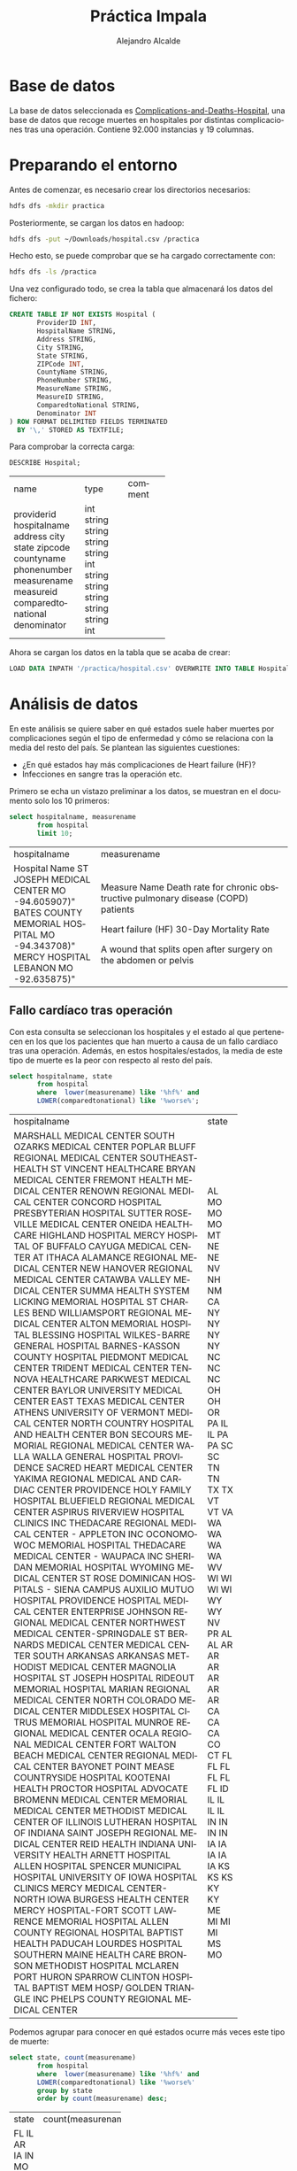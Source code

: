 #+LATEX_CLASS: article
#+LATEX_CLASS_OPTIONS: [a4paper]
#+TITLE: Práctica Impala
#+AUTHOR: Alejandro Alcalde
#+LANGUAGE: es
#+LATEX_COMPILER: xelatex
#+STARTUP: inlineimages
#+STARTUP: latexpreview
#+OPTIONS: H:6

* Base de datos

La base de datos seleccionada es [[https://data.medicare.gov/Hospital-Compare/Complications-and-Deaths-Hospital/ynj2-r877][Complications-and-Deaths-Hospital]], una base de datos que recoge muertes en hospitales por distintas complicaciones tras una operación. Contiene 92.000 instancias y 19 columnas.

* Preparando el entorno

Antes de comenzar, es necesario crear los directorios necesarios:

#+BEGIN_SRC bash :tangle yes
hdfs dfs -mkdir practica
#+END_SRC

Posteriormente, se cargan los datos en hadoop:

#+BEGIN_SRC bash :tangle yes
hdfs dfs -put ~/Downloads/hospital.csv /practica
#+END_SRC

Hecho esto, se puede comprobar que se ha cargado correctamente con:

#+BEGIN_SRC bash :tangle yes
hdfs dfs -ls /practica
#+END_SRC

Una vez configurado todo, se crea la tabla que almacenará los datos del fichero:

#+BEGIN_SRC sql :tangle yes
CREATE TABLE IF NOT EXISTS Hospital (
       ProviderID INT,
       HospitalName STRING,
       Address STRING,
       City STRING,
       State STRING,
       ZIPCode INT,
       CountyName STRING,
       PhoneNumber STRING,
       MeasureName STRING,
       MeasureID STRING,
       ComparedtoNational STRING,
       Denominator INT
) ROW FORMAT DELIMITED FIELDS TERMINATED
  BY '\,' STORED AS TEXTFILE;
#+END_SRC

Para comprobar la correcta carga:

#+BEGIN_SRC sql :tangle yes
DESCRIBE Hospital;
#+END_SRC

+--------------------+--------+---------+
| name               | type   | comment |
+--------------------+--------+---------+
| providerid         | int    |         |
| hospitalname       | string |         |
| address            | string |         |
| city               | string |         |
| state              | string |         |
| zipcode            | int    |         |
| countyname         | string |         |
| phonenumber        | string |         |
| measurename        | string |         |
| measureid          | string |         |
| comparedtonational | string |         |
| denominator        | int    |         |
+--------------------+--------+---------+

Ahora se cargan los datos en la tabla que se acaba de crear:

#+BEGIN_SRC sql :tangle yes
LOAD DATA INPATH '/practica/hospital.csv' OVERWRITE INTO TABLE Hospital;
#+END_SRC

* Análisis de datos

En este análisis se quiere saber en qué estados suele haber muertes por complicaciones según el tipo de enfermedad y cómo se relaciona con la media del resto del país. Se plantean las siguientes cuestiones:

- ¿En qué estados hay más complicaciones de Heart failure (HF)?
- Infecciones en sangre tras la operación etc.

Primero se echa un vistazo preliminar a los datos, se muestran en el documento solo los 10 primeros:

#+BEGIN_SRC sql :tangle yes
select hospitalname, measurename
       from hospital
       limit 10;
#+END_SRC

+--------------------------------+----------------------------------------------------------------------+
| hospitalname                   | measurename                                                          |
+--------------------------------+----------------------------------------------------------------------+
| Hospital Name                  | Measure Name                                                         |
| ST JOSEPH MEDICAL CENTER       | Death rate for chronic obstructive pulmonary disease (COPD) patients |
|  MO                            |                                                                      |
|  -94.605907)"                  |                                                                      |
| BATES COUNTY MEMORIAL HOSPITAL | Heart failure (HF) 30-Day Mortality Rate                             |
|  MO                            |                                                                      |
|  -94.343708)"                  |                                                                      |
| MERCY HOSPITAL LEBANON         | A wound that splits open  after surgery on the abdomen or pelvis     |
|  MO                            |                                                                      |
|  -92.635875)"                  |                                                                      |
+--------------------------------+----------------------------------------------------------------------+

** Fallo cardíaco tras operación

Con esta consulta se seleccionan los hospitales y el estado al que pertenecen en los que los pacientes que han muerto a causa de un fallo cardíaco tras una operación. Además, en estos hospitales/estados, la media de este tipo de muerte es la peor con respecto al resto del país.

#+BEGIN_SRC sql :tangle yes
select hospitalname, state
       from hospital
       where  lower(measurename) like '%hf%' and
       LOWER(comparedtonational) like '%worse%';
#+END_SRC

+--------------------------------------------------+-------+
| hospitalname                                     | state |
+--------------------------------------------------+-------+
| MARSHALL MEDICAL CENTER SOUTH                    | AL    |
| OZARKS MEDICAL CENTER                            | MO    |
| POPLAR BLUFF REGIONAL MEDICAL CENTER             | MO    |
| SOUTHEASTHEALTH                                  | MO    |
| ST VINCENT HEALTHCARE                            | MT    |
| BRYAN MEDICAL CENTER                             | NE    |
| FREMONT HEALTH MEDICAL CENTER                    | NE    |
| RENOWN REGIONAL MEDICAL CENTER                   | NV    |
| CONCORD HOSPITAL                                 | NH    |
| PRESBYTERIAN HOSPITAL                            | NM    |
| SUTTER ROSEVILLE MEDICAL CENTER                  | CA    |
| ONEIDA HEALTHCARE                                | NY    |
| HIGHLAND HOSPITAL                                | NY    |
| MERCY HOSPITAL OF BUFFALO                        | NY    |
| CAYUGA MEDICAL CENTER AT ITHACA                  | NY    |
| ALAMANCE REGIONAL MEDICAL CENTER                 | NC    |
| NEW HANOVER REGIONAL MEDICAL CENTER              | NC    |
| CATAWBA VALLEY MEDICAL CENTER                    | NC    |
| SUMMA HEALTH SYSTEM                              | OH    |
| LICKING MEMORIAL HOSPITAL                        | OH    |
| ST CHARLES BEND                                  | OR    |
| WILLIAMSPORT REGIONAL MEDICAL CENTER             | PA    |
| ALTON MEMORIAL HOSPITAL                          | IL    |
| BLESSING HOSPITAL                                | IL    |
| WILKES-BARRE GENERAL HOSPITAL                    | PA    |
| BARNES-KASSON COUNTY HOSPITAL                    | PA    |
| PIEDMONT MEDICAL CENTER                          | SC    |
| TRIDENT MEDICAL CENTER                           | SC    |
| TENNOVA HEALTHCARE                               | TN    |
| PARKWEST MEDICAL CENTER                          | TN    |
| BAYLOR UNIVERSITY MEDICAL CENTER                 | TX    |
| EAST TEXAS MEDICAL CENTER ATHENS                 | TX    |
| UNIVERSITY OF VERMONT MEDICAL CENTER             | VT    |
| NORTH COUNTRY HOSPITAL AND HEALTH CENTER         | VT    |
| BON SECOURS MEMORIAL REGIONAL MEDICAL CENTER     | VA    |
| WALLA WALLA GENERAL HOSPITAL                     | WA    |
| PROVIDENCE SACRED HEART MEDICAL CENTER           | WA    |
| YAKIMA REGIONAL MEDICAL AND CARDIAC CENTER       | WA    |
| PROVIDENCE HOLY FAMILY HOSPITAL                  | WA    |
| BLUEFIELD REGIONAL MEDICAL CENTER                | WV    |
| ASPIRUS RIVERVIEW HOSPITAL CLINICS INC           | WI    |
| THEDACARE REGIONAL MEDICAL CENTER - APPLETON INC | WI    |
| OCONOMOWOC MEMORIAL HOSPITAL                     | WI    |
| THEDACARE MEDICAL CENTER - WAUPACA INC           | WI    |
| SHERIDAN MEMORIAL HOSPITAL                       | WY    |
| WYOMING MEDICAL CENTER                           | WY    |
| ST ROSE DOMINICAN HOSPITALS - SIENA CAMPUS       | NV    |
| AUXILIO MUTUO HOSPITAL                           | PR    |
| PROVIDENCE HOSPITAL                              | AL    |
| MEDICAL CENTER ENTERPRISE                        | AL    |
| JOHNSON REGIONAL MEDICAL CENTER                  | AR    |
| NORTHWEST MEDICAL CENTER-SPRINGDALE              | AR    |
| ST BERNARDS MEDICAL CENTER                       | AR    |
| MEDICAL CENTER SOUTH ARKANSAS                    | AR    |
| ARKANSAS METHODIST MEDICAL CENTER                | AR    |
| MAGNOLIA HOSPITAL                                | AR    |
| ST JOSEPH HOSPITAL                               | CA    |
| RIDEOUT MEMORIAL HOSPITAL                        | CA    |
| MARIAN REGIONAL MEDICAL CENTER                   | CA    |
| NORTH COLORADO MEDICAL CENTER                    | CO    |
| MIDDLESEX HOSPITAL                               | CT    |
| CITRUS MEMORIAL HOSPITAL                         | FL    |
| MUNROE REGIONAL MEDICAL CENTER                   | FL    |
| OCALA REGIONAL MEDICAL CENTER                    | FL    |
| FORT WALTON BEACH MEDICAL CENTER                 | FL    |
| REGIONAL MEDICAL CENTER BAYONET POINT            | FL    |
| MEASE COUNTRYSIDE HOSPITAL                       | FL    |
| KOOTENAI HEALTH                                  | ID    |
| PROCTOR HOSPITAL                                 | IL    |
| ADVOCATE BROMENN MEDICAL CENTER                  | IL    |
| MEMORIAL MEDICAL CENTER                          | IL    |
| METHODIST MEDICAL CENTER OF ILLINOIS             | IL    |
| LUTHERAN HOSPITAL OF INDIANA                     | IN    |
| SAINT JOSEPH REGIONAL MEDICAL CENTER             | IN    |
| REID HEALTH                                      | IN    |
| INDIANA UNIVERSITY HEALTH ARNETT HOSPITAL        | IN    |
| ALLEN HOSPITAL                                   | IA    |
| SPENCER MUNICIPAL HOSPITAL                       | IA    |
| UNIVERSITY OF IOWA HOSPITAL CLINICS              | IA    |
| MERCY MEDICAL CENTER-NORTH IOWA                  | IA    |
| BURGESS HEALTH CENTER                            | IA    |
| MERCY HOSPITAL-FORT SCOTT                        | KS    |
| LAWRENCE MEMORIAL HOSPITAL                       | KS    |
| ALLEN COUNTY REGIONAL HOSPITAL                   | KS    |
| BAPTIST HEALTH PADUCAH                           | KY    |
| LOURDES HOSPITAL                                 | KY    |
| SOUTHERN MAINE HEALTH CARE                       | ME    |
| BRONSON METHODIST HOSPITAL                       | MI    |
| MCLAREN PORT HURON                               | MI    |
| SPARROW CLINTON HOSPITAL                         | MI    |
| BAPTIST MEM HOSP/ GOLDEN TRIANGLE INC            | MS    |
| PHELPS COUNTY REGIONAL MEDICAL CENTER            | MO    |
+--------------------------------------------------+-------+

Podemos agrupar para conocer en qué estados ocurre más veces este tipo de muerte:

#+BEGIN_SRC sql :tangle yes
select state, count(measurename)
       from hospital
       where  lower(measurename) like '%hf%' and
       LOWER(comparedtonational) like '%worse%'
       group by state
       order by count(measurename) desc;
#+END_SRC

+-------+--------------------+
| state | count(measurename) |
+-------+--------------------+
| FL    | 6                  |
| IL    | 6                  |
| AR    | 6                  |
| IA    | 5                  |
| IN    | 4                  |
| MO    | 4                  |
| NY    | 4                  |
| WI    | 4                  |
| CA    | 4                  |
| WA    | 4                  |
| MI    | 3                  |
| KS    | 3                  |
| AL    | 3                  |
| NC    | 3                  |
| PA    | 3                  |
| SC    | 2                  |
| NV    | 2                  |
| NE    | 2                  |
| VT    | 2                  |
| KY    | 2                  |
| TX    | 2                  |
| OH    | 2                  |
| WY    | 2                  |
| TN    | 2                  |
| MT    | 1                  |
| PR    | 1                  |
| CO    | 1                  |
| VA    | 1                  |
| ME    | 1                  |
| OR    | 1                  |
| ID    | 1                  |
| NH    | 1                  |
| NM    | 1                  |
| WV    | 1                  |
| MS    | 1                  |
| CT    | 1                  |
+-------+--------------------+

Parece que en el estado FL (Florida), es donde más pacientes mueren por un fallo cardíaco tras ser operados, aunque pueda ser algo alto, quizá sea debido a que el 20% de la población de Florida tiene más de 65 años[fn:1]. Los otros dos estados con 6 muertes son Ilinóis y Arkansas, ambos también con un porcentaje de personas con más de 65 años algo alto (15% y 16% respectivamente). Sin embargo, mirando a uno de los estados con menos muertes (CT, Connecticut) el porcentaje de mayores también está entorno al 16%, por tanto quizá cabe pensar que influye el número de habitantes del estado. Florida tiene 20 millones de habitantes, mientras que Connecticut 3.5 millones. Si se muestran este tipo de muertes agrupando por el nombre del hospital, se observa que en ningún hospital ha ocurrido en más de una ocasión, con lo cual puede conlcuirse que son casos aislados:

#+BEGIN_SRC sql :tangle yes
select hospitalname, state, count(measurename)
       from hospital
       where  lower(measurename) like '%hf%' and
       LOWER(comparedtonational) like '%worse%'
       group by hospitalname, state
       order by count(measurename) desc;
#+END_SRC

+--------------------------------------------------+-------+--------------------+
| hospitalname                                     | state | count(measurename) |
+--------------------------------------------------+-------+--------------------+
| LOURDES HOSPITAL                                 | KY    | 1                  |
| BAYLOR UNIVERSITY MEDICAL CENTER                 | TX    | 1                  |
| ST ROSE DOMINICAN HOSPITALS - SIENA CAMPUS       | NV    | 1                  |
| PHELPS COUNTY REGIONAL MEDICAL CENTER            | MO    | 1                  |
| MARIAN REGIONAL MEDICAL CENTER                   | CA    | 1                  |
| MIDDLESEX HOSPITAL                               | CT    | 1                  |
| MEDICAL CENTER ENTERPRISE                        | AL    | 1                  |
| PROVIDENCE HOSPITAL                              | AL    | 1                  |
| SPENCER MUNICIPAL HOSPITAL                       | IA    | 1                  |
| PROVIDENCE SACRED HEART MEDICAL CENTER           | WA    | 1                  |
| CONCORD HOSPITAL                                 | NH    | 1                  |
| NORTH COLORADO MEDICAL CENTER                    | CO    | 1                  |
| MUNROE REGIONAL MEDICAL CENTER                   | FL    | 1                  |
| MERCY HOSPITAL-FORT SCOTT                        | KS    | 1                  |
| SUMMA HEALTH SYSTEM                              | OH    | 1                  |
| PIEDMONT MEDICAL CENTER                          | SC    | 1                  |
| MCLAREN PORT HURON                               | MI    | 1                  |
| MERCY HOSPITAL OF BUFFALO                        | NY    | 1                  |
| ARKANSAS METHODIST MEDICAL CENTER                | AR    | 1                  |
| INDIANA UNIVERSITY HEALTH ARNETT HOSPITAL        | IN    | 1                  |
| WILKES-BARRE GENERAL HOSPITAL                    | PA    | 1                  |
| SPARROW CLINTON HOSPITAL                         | MI    | 1                  |
| ALAMANCE REGIONAL MEDICAL CENTER                 | NC    | 1                  |
| KOOTENAI HEALTH                                  | ID    | 1                  |
| BARNES-KASSON COUNTY HOSPITAL                    | PA    | 1                  |
| OCALA REGIONAL MEDICAL CENTER                    | FL    | 1                  |
| UNIVERSITY OF VERMONT MEDICAL CENTER             | VT    | 1                  |
| ST BERNARDS MEDICAL CENTER                       | AR    | 1                  |
| MEDICAL CENTER SOUTH ARKANSAS                    | AR    | 1                  |
| WYOMING MEDICAL CENTER                           | WY    | 1                  |
| AUXILIO MUTUO HOSPITAL                           | PR    | 1                  |
| MEMORIAL MEDICAL CENTER                          | IL    | 1                  |
| PRESBYTERIAN HOSPITAL                            | NM    | 1                  |
| ASPIRUS RIVERVIEW HOSPITAL  CLINICS INC          | WI    | 1                  |
| ALLEN HOSPITAL                                   | IA    | 1                  |
| BLESSING HOSPITAL                                | IL    | 1                  |
| NEW HANOVER REGIONAL MEDICAL CENTER              | NC    | 1                  |
| LICKING MEMORIAL HOSPITAL                        | OH    | 1                  |
| THEDACARE MEDICAL CENTER - WAUPACA INC           | WI    | 1                  |
| BURGESS HEALTH CENTER                            | IA    | 1                  |
| TENNOVA HEALTHCARE                               | TN    | 1                  |
| BAPTIST MEM HOSP/ GOLDEN TRIANGLE INC            | MS    | 1                  |
| MEASE COUNTRYSIDE HOSPITAL                       | FL    | 1                  |
| POPLAR BLUFF REGIONAL MEDICAL CENTER             | MO    | 1                  |
| BRONSON METHODIST HOSPITAL                       | MI    | 1                  |
| MERCY MEDICAL CENTER-NORTH IOWA                  | IA    | 1                  |
| TRIDENT MEDICAL CENTER                           | SC    | 1                  |
| ST CHARLES BEND                                  | OR    | 1                  |
| WILLIAMSPORT REGIONAL MEDICAL CENTER             | PA    | 1                  |
| SOUTHERN MAINE HEALTH CARE                       | ME    | 1                  |
| METHODIST MEDICAL CENTER OF ILLINOIS             | IL    | 1                  |
| PROCTOR HOSPITAL                                 | IL    | 1                  |
| FORT WALTON BEACH MEDICAL CENTER                 | FL    | 1                  |
| YAKIMA REGIONAL MEDICAL AND CARDIAC CENTER       | WA    | 1                  |
| SUTTER ROSEVILLE MEDICAL CENTER                  | CA    | 1                  |
| RENOWN REGIONAL MEDICAL CENTER                   | NV    | 1                  |
| RIDEOUT MEMORIAL HOSPITAL                        | CA    | 1                  |
| MAGNOLIA HOSPITAL                                | AR    | 1                  |
| REID HEALTH                                      | IN    | 1                  |
| LUTHERAN HOSPITAL OF INDIANA                     | IN    | 1                  |
| NORTH COUNTRY HOSPITAL AND HEALTH CENTER         | VT    | 1                  |
| MARSHALL MEDICAL CENTER SOUTH                    | AL    | 1                  |
| HIGHLAND HOSPITAL                                | NY    | 1                  |
| REGIONAL MEDICAL CENTER BAYONET POINT            | FL    | 1                  |
| ALTON MEMORIAL HOSPITAL                          | IL    | 1                  |
| ST VINCENT HEALTHCARE                            | MT    | 1                  |
| OZARKS MEDICAL CENTER                            | MO    | 1                  |
| ADVOCATE BROMENN MEDICAL CENTER                  | IL    | 1                  |
| WALLA WALLA GENERAL HOSPITAL                     | WA    | 1                  |
| LAWRENCE MEMORIAL HOSPITAL                       | KS    | 1                  |
| CITRUS MEMORIAL HOSPITAL                         | FL    | 1                  |
| BAPTIST HEALTH PADUCAH                           | KY    | 1                  |
| CAYUGA MEDICAL CENTER AT ITHACA                  | NY    | 1                  |
| SAINT JOSEPH REGIONAL MEDICAL CENTER             | IN    | 1                  |
| FREMONT HEALTH MEDICAL CENTER                    | NE    | 1                  |
| PARKWEST MEDICAL CENTER                          | TN    | 1                  |
| EAST TEXAS MEDICAL CENTER ATHENS                 | TX    | 1                  |
| BRYAN MEDICAL CENTER                             | NE    | 1                  |
| THEDACARE REGIONAL MEDICAL CENTER - APPLETON INC | WI    | 1                  |
| ST JOSEPH HOSPITAL                               | CA    | 1                  |
| ONEIDA HEALTHCARE                                | NY    | 1                  |
| NORTHWEST MEDICAL CENTER-SPRINGDALE              | AR    | 1                  |
| BLUEFIELD REGIONAL MEDICAL CENTER                | WV    | 1                  |
| CATAWBA VALLEY MEDICAL CENTER                    | NC    | 1                  |
| PROVIDENCE HOLY FAMILY HOSPITAL                  | WA    | 1                  |
| OCONOMOWOC MEMORIAL HOSPITAL                     | WI    | 1                  |
| SOUTHEASTHEALTH                                  | MO    | 1                  |
| SHERIDAN MEMORIAL HOSPITAL                       | WY    | 1                  |
| UNIVERSITY OF IOWA HOSPITAL  CLINICS             | IA    | 1                  |
| JOHNSON REGIONAL MEDICAL CENTER                  | AR    | 1                  |
| BON SECOURS MEMORIAL REGIONAL MEDICAL CENTER     | VA    | 1                  |
| ALLEN COUNTY REGIONAL HOSPITAL                   | KS    | 1                  |
+--------------------------------------------------+-------+--------------------+

Como contraposición, también es posible observar en qué estados la media es mejor que la nacional:

#+BEGIN_SRC sql :tangle yes
select measurename, state, count(measurename)
       from hospital
       where  lower(measurename) like '%hf%' and
       LOWER(comparedtonational) like '%better%'
       group by state, measurename
       order by count(measurename) desc;
#+END_SRC

+-------+--------------------+
| state | count(measurename) |
+-------+--------------------+
| CA    | 28                 |
| IL    | 20                 |
| NY    | 14                 |
| MA    | 14                 |
| TX    | 14                 |
| FL    | 13                 |
| OH    | 9                  |
| MI    | 7                  |
| PA    | 6                  |
| NJ    | 5                  |
| IN    | 5                  |
| CT    | 4                  |
| LA    | 4                  |
| MO    | 3                  |
| MD    | 3                  |
| AZ    | 3                  |
| WV    | 2                  |
| SC    | 2                  |
| KS    | 2                  |
| DC    | 2                  |
| MN    | 2                  |
| WI    | 1                  |
| NH    | 1                  |
| NV    | 1                  |
| VA    | 1                  |
| GA    | 1                  |
| NC    | 1                  |
+-------+--------------------+

Como se aprecia, California es el estado con menos muertes por este tipo de complicaciones. Sin embargo, aquí vuelven a aparecer IL y FL, y con mayores valores que para los peores casos. Sería interesante investigarlo.

#+BEGIN_SRC sql :tangle yes
select measurename, comparedtonational, state, count(measurename)
       from hospital
       where  lower(measurename) like '%hf%' and
       LOWER(comparedtonational) like '%better%' or
       lower(measurename) like '%hf%' and
       LOWER(comparedtonational) like '%worse%'
       group by state, measurename, comparedtonational
       order by count(measurename) desc
#+END_SRC

Según los resultados, parece ser que California sigue siendo la que menor tasa de muertes por HF tiene. Al princpipio se pensaba que FL tenía una gran tasa de muertes por HF, pero esta tabla agrupando por casos mejores y peores que la media nacional muestra que en FL hay 13 casos con resultados mejores que la media. Mirandolo de una forma más granular, a nivel de hospitales, todos y cada uno de ellos se ha encontrado con un solo caso para cada paciente. Luego no se puede afirmar que a nivel de estado haya más muertes por HF con respecto al resto.

+------------------------------------------+-------------------------------+-------+--------------------+
| measurename                              | comparedtonational            | state | count(measurename) |
+------------------------------------------+-------------------------------+-------+--------------------+
| Heart failure (HF) 30-Day Mortality Rate | Better than the National Rate | CA    | 28                 |
| Heart failure (HF) 30-Day Mortality Rate | Better than the National Rate | IL    | 20                 |
| Heart failure (HF) 30-Day Mortality Rate | Better than the National Rate | MA    | 14                 |
| Heart failure (HF) 30-Day Mortality Rate | Better than the National Rate | NY    | 14                 |
| Heart failure (HF) 30-Day Mortality Rate | Better than the National Rate | TX    | 14                 |
| Heart failure (HF) 30-Day Mortality Rate | Better than the National Rate | FL    | 13                 |
| Heart failure (HF) 30-Day Mortality Rate | Better than the National Rate | OH    | 9                  |
| Heart failure (HF) 30-Day Mortality Rate | Better than the National Rate | MI    | 7                  |
| Heart failure (HF) 30-Day Mortality Rate | Worse than the National Rate  | AR    | 6                  |
| Heart failure (HF) 30-Day Mortality Rate | Worse than the National Rate  | FL    | 6                  |
| Heart failure (HF) 30-Day Mortality Rate | Worse than the National Rate  | IL    | 6                  |
| Heart failure (HF) 30-Day Mortality Rate | Better than the National Rate | PA    | 6                  |
| Heart failure (HF) 30-Day Mortality Rate | Better than the National Rate | NJ    | 5                  |
| Heart failure (HF) 30-Day Mortality Rate | Better than the National Rate | IN    | 5                  |
| Heart failure (HF) 30-Day Mortality Rate | Worse than the National Rate  | IA    | 5                  |
| Heart failure (HF) 30-Day Mortality Rate | Better than the National Rate | LA    | 4                  |
| Heart failure (HF) 30-Day Mortality Rate | Worse than the National Rate  | MO    | 4                  |
| Heart failure (HF) 30-Day Mortality Rate | Worse than the National Rate  | WI    | 4                  |
| Heart failure (HF) 30-Day Mortality Rate | Worse than the National Rate  | CA    | 4                  |
| Heart failure (HF) 30-Day Mortality Rate | Worse than the National Rate  | IN    | 4                  |
| Heart failure (HF) 30-Day Mortality Rate | Better than the National Rate | CT    | 4                  |
| Heart failure (HF) 30-Day Mortality Rate | Worse than the National Rate  | WA    | 4                  |
| Heart failure (HF) 30-Day Mortality Rate | Worse than the National Rate  | NY    | 4                  |
| Heart failure (HF) 30-Day Mortality Rate | Better than the National Rate | AZ    | 3                  |
| Heart failure (HF) 30-Day Mortality Rate | Worse than the National Rate  | NC    | 3                  |
| Heart failure (HF) 30-Day Mortality Rate | Worse than the National Rate  | AL    | 3                  |
| Heart failure (HF) 30-Day Mortality Rate | Worse than the National Rate  | MI    | 3                  |
| Heart failure (HF) 30-Day Mortality Rate | Worse than the National Rate  | PA    | 3                  |
| Heart failure (HF) 30-Day Mortality Rate | Better than the National Rate | MD    | 3                  |
| Heart failure (HF) 30-Day Mortality Rate | Worse than the National Rate  | KS    | 3                  |
| Heart failure (HF) 30-Day Mortality Rate | Better than the National Rate | MO    | 3                  |
| Heart failure (HF) 30-Day Mortality Rate | Worse than the National Rate  | WY    | 2                  |
| Heart failure (HF) 30-Day Mortality Rate | Worse than the National Rate  | KY    | 2                  |
| Heart failure (HF) 30-Day Mortality Rate | Better than the National Rate | KS    | 2                  |
| Heart failure (HF) 30-Day Mortality Rate | Worse than the National Rate  | TN    | 2                  |
| Heart failure (HF) 30-Day Mortality Rate | Worse than the National Rate  | NV    | 2                  |
| Heart failure (HF) 30-Day Mortality Rate | Worse than the National Rate  | NE    | 2                  |
| Heart failure (HF) 30-Day Mortality Rate | Better than the National Rate | DC    | 2                  |
| Heart failure (HF) 30-Day Mortality Rate | Worse than the National Rate  | OH    | 2                  |
| Heart failure (HF) 30-Day Mortality Rate | Worse than the National Rate  | VT    | 2                  |
| Heart failure (HF) 30-Day Mortality Rate | Worse than the National Rate  | TX    | 2                  |
| Heart failure (HF) 30-Day Mortality Rate | Better than the National Rate | MN    | 2                  |
| Heart failure (HF) 30-Day Mortality Rate | Better than the National Rate | WV    | 2                  |
| Heart failure (HF) 30-Day Mortality Rate | Better than the National Rate | SC    | 2                  |
| Heart failure (HF) 30-Day Mortality Rate | Worse than the National Rate  | SC    | 2                  |
| Heart failure (HF) 30-Day Mortality Rate | Worse than the National Rate  | CT    | 1                  |
| Heart failure (HF) 30-Day Mortality Rate | Worse than the National Rate  | ME    | 1                  |
| Heart failure (HF) 30-Day Mortality Rate | Better than the National Rate | NV    | 1                  |
| Heart failure (HF) 30-Day Mortality Rate | Worse than the National Rate  | VA    | 1                  |
| Heart failure (HF) 30-Day Mortality Rate | Better than the National Rate | WI    | 1                  |
| Heart failure (HF) 30-Day Mortality Rate | Worse than the National Rate  | WV    | 1                  |
| Heart failure (HF) 30-Day Mortality Rate | Better than the National Rate | GA    | 1                  |
| Heart failure (HF) 30-Day Mortality Rate | Better than the National Rate | NH    | 1                  |
| Heart failure (HF) 30-Day Mortality Rate | Worse than the National Rate  | NM    | 1                  |
| Heart failure (HF) 30-Day Mortality Rate | Worse than the National Rate  | PR    | 1                  |
| Heart failure (HF) 30-Day Mortality Rate | Worse than the National Rate  | OR    | 1                  |
| Heart failure (HF) 30-Day Mortality Rate | Worse than the National Rate  | MS    | 1                  |
| Heart failure (HF) 30-Day Mortality Rate | Worse than the National Rate  | MT    | 1                  |
| Heart failure (HF) 30-Day Mortality Rate | Better than the National Rate | NC    | 1                  |
| Heart failure (HF) 30-Day Mortality Rate | Worse than the National Rate  | NH    | 1                  |
| Heart failure (HF) 30-Day Mortality Rate | Better than the National Rate | VA    | 1                  |
| Heart failure (HF) 30-Day Mortality Rate | Worse than the National Rate  | ID    | 1                  |
| Heart failure (HF) 30-Day Mortality Rate | Worse than the National Rate  | CO    | 1                  |
+------------------------------------------+-------------------------------+-------+--------------------+

** Infecciones en sangre

En este caso se buscan los estados con más casos de infecciones en sangre en los pacientes tras ser operados. Las siguientes consultas muestran los datos para los peores y mejores casos comparados con la media nacional:

#+BEGIN_SRC sql :tangle yes
  select state, count(measurename), measurename
         from hospital
         where  lower(measurename) like '%blood stream infection%' and
         lower(comparedtonational) like '%worse%'
         group by state, measurename
         order by count(measurename) desc;
#+END_SRC

+-------+--------------------+--------------------------------------+
| state | count(measurename) | measurename                          |
+-------+--------------------+--------------------------------------+
| CA    | 6                  | Blood stream infection after surgery |
| NY    | 4                  | Blood stream infection after surgery |
| FL    | 3                  | Blood stream infection after surgery |
| KY    | 3                  | Blood stream infection after surgery |
| MS    | 2                  | Blood stream infection after surgery |
| GA    | 2                  | Blood stream infection after surgery |
| TN    | 2                  | Blood stream infection after surgery |
| MI    | 2                  | Blood stream infection after surgery |
| IL    | 1                  | Blood stream infection after surgery |
| IN    | 1                  | Blood stream infection after surgery |
| IA    | 1                  | Blood stream infection after surgery |
| OK    | 1                  | Blood stream infection after surgery |
| WV    | 1                  | Blood stream infection after surgery |
| TX    | 1                  | Blood stream infection after surgery |
| AL    | 1                  | Blood stream infection after surgery |
| OR    | 1                  | Blood stream infection after surgery |
| WA    | 1                  | Blood stream infection after surgery |
| NJ    | 1                  | Blood stream infection after surgery |
| NE    | 1                  | Blood stream infection after surgery |
| NV    | 1                  | Blood stream infection after surgery |
| VA    | 1                  | Blood stream infection after surgery |
| AR    | 1                  | Blood stream infection after surgery |
+-------+--------------------+--------------------------------------+

#+BEGIN_SRC sql :tangle yes
  select state, count(measurename), measurename
         from hospital
         where  lower(measurename) like '%blood stream infection%' and
         lower(comparedtonational) like '%better%'
         group by state, measurename
         order by count(measurename) desc;
#+END_SRC

+-------+--------------------+--------------------------------------+
| state | count(measurename) | measurename                          |
+-------+--------------------+--------------------------------------+
| OH    | 2                  | Blood stream infection after surgery |
| NC    | 2                  | Blood stream infection after surgery |
| MA    | 2                  | Blood stream infection after surgery |
| FL    | 2                  | Blood stream infection after surgery |
| WI    | 2                  | Blood stream infection after surgery |
| MD    | 1                  | Blood stream infection after surgery |
| NY    | 1                  | Blood stream infection after surgery |
| TX    | 1                  | Blood stream infection after surgery |
| IN    | 1                  | Blood stream infection after surgery |
| LA    | 1                  | Blood stream infection after surgery |
+-------+--------------------+--------------------------------------+

Según los resultados, parece que en California se producen más muertes por infecciones en la sangre que en otros estados, las diferencias son significativas con respecto al resto de estados.

* Footnotes

[fn:1] Datos obtenidos de https://www.census.gov/quickfacts/fact/table/FL/PST045217
